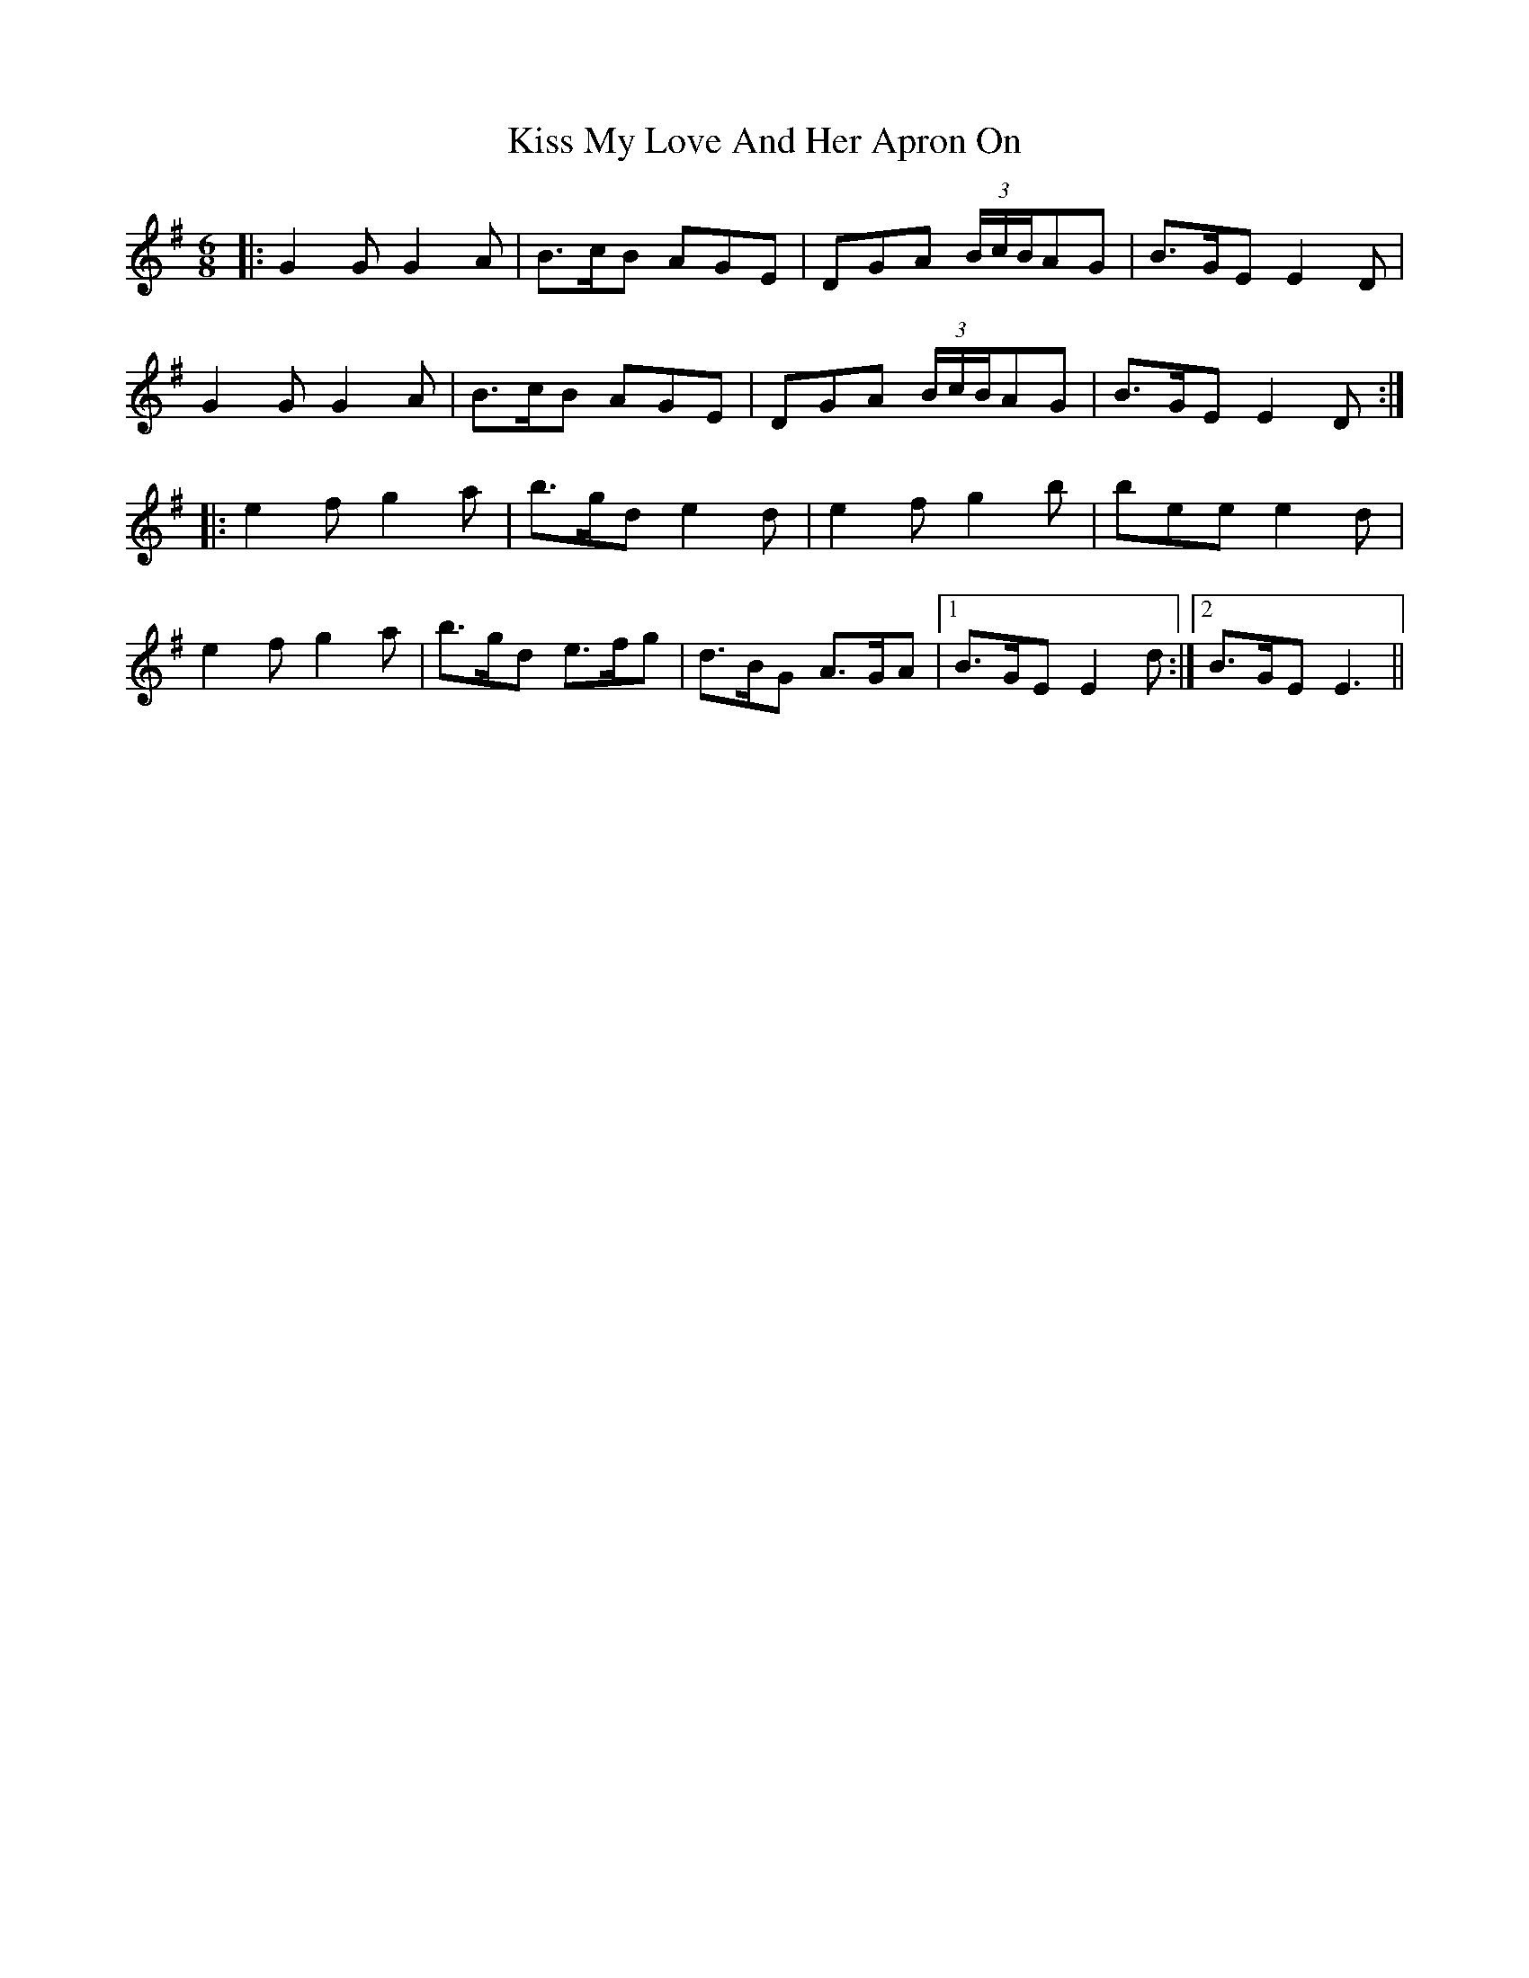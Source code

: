 X: 21877
T: Kiss My Love And Her Apron On
R: jig
M: 6/8
K: Gmajor
|:G2G G2A|B>cB AGE|DGA (3B/c/B/AG|B>GE E2D|
G2G G2A|B>cB AGE|DGA (3B/c/B/AG|B>GE E2D:|
|:e2f g2a|b>gd e2d|e2f g2b|bee e2d|
e2f g2a|b>gd e>fg|d>BG A>GA|1 B>GE E2d:|2 B>GE E3||

